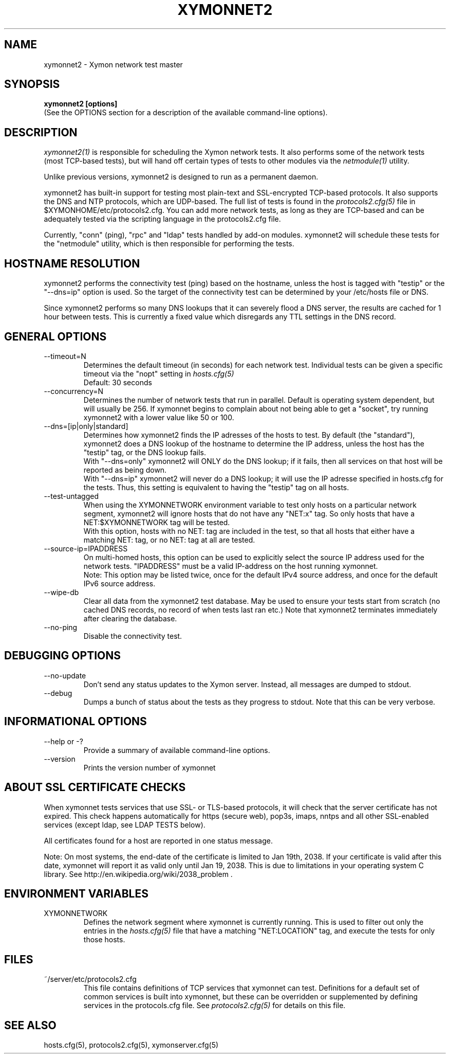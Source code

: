 .TH XYMONNET2 1 "Version 4.3.12: 24 Jul 2013" "Xymon"
.SH NAME
xymonnet2 \- Xymon network test master
.SH SYNOPSIS
.B "xymonnet2 [options]
.br
(See the OPTIONS section for a description of the available command-line options).

.SH DESCRIPTION
.I xymonnet2(1)
is responsible for scheduling the Xymon network tests. It also performs
some of the network tests (most TCP-based tests), but will hand off
certain types of tests to other modules via the
.I netmodule(1)
utility.

Unlike previous versions, xymonnet2 is designed to run as a permanent daemon.

xymonnet2 has built-in support for testing most plain-text and
SSL-encrypted TCP-based protocols. It also supports the DNS and NTP
protocols, which are UDP-based. The full list of tests is found in the
.I protocols2.cfg(5)
file in $XYMONHOME/etc/protocols2.cfg. You can add more network tests,
as long as they are TCP-based and can be adequately tested via the
scripting language in the protocols2.cfg file.

Currently, "conn" (ping), "rpc" and "ldap" tests handled by add-on
modules. xymonnet2 will schedule these tests for the "netmodule" utility,
which is then responsible for performing the tests.

.SH HOSTNAME RESOLUTION
xymonnet2 performs the connectivity test (ping) based on the
hostname, unless the host is tagged with "testip" or the 
"--dns=ip" option is used. So the target of the connectivity
test can be determined by your /etc/hosts file or DNS.

Since xymonnet2 performs so many DNS lookups that it can severely
flood a DNS server, the results are cached for 1 hour between tests. 
This is currently a fixed value which disregards any TTL settings
in the DNS record.


.SH GENERAL OPTIONS

.IP --timeout=N
Determines the default timeout (in seconds) for each network test.
Individual tests can be given a specific timeout via the "nopt" 
setting in 
.I hosts.cfg(5)
.br
Default: 30 seconds

.IP --concurrency=N 
Determines the number of network tests that
run in parallel. Default is operating system dependent,
but will usually be 256. If xymonnet begins to complain 
about not being able to get a "socket", try running
xymonnet2 with a lower value like 50 or 100.

.IP --dns=[ip|only|standard]
Determines how xymonnet2 finds the IP adresses of the hosts to test. 
By default (the "standard"), xymonnet2 does a DNS lookup of the hostname 
to determine the IP address, unless the host has the "testip" 
tag, or the DNS lookup fails.
.br
With "--dns=only" xymonnet2 will ONLY do the DNS lookup;
if it fails, then all services on that host will be 
reported as being down.
.br
With "--dns=ip" xymonnet2 will never do a DNS lookup;
it will use the IP adresse specified in hosts.cfg for
the tests. Thus, this setting is equivalent to having
the "testip" tag on all hosts.

.IP --test-untagged
When using the XYMONNETWORK environment variable to test
only hosts on a particular network segment, xymonnet2
will ignore hosts that do not have any "NET:x" tag.
So only hosts that have a NET:$XYMONNETWORK tag will be 
tested.
.br
With this option, hosts with no NET: tag are included
in the test, so that all hosts that either have a
matching NET: tag, or no NET: tag at all are tested.

.IP --source-ip=IPADDRESS
On multi-homed hosts, this option can be used to explicitly
select the source IP address used for the network tests.
"IPADDRESS" must be a valid IP-address on the host running
xymonnet.
.br
Note: This option may be listed twice, once for the default
IPv4 source address, and once for the default IPv6 source address.

.IP --wipe-db
Clear all data from the xymonnet2 test database. May be used to
ensure your tests start from scratch (no cached DNS records, no
record of when tests last ran etc.) Note that xymonnet2 terminates
immediately after clearing the database.


.IP --no-ping
Disable the connectivity test.


.SH DEBUGGING OPTIONS
.IP --no-update
Don't send any status updates to the Xymon server. Instead,
all messages are dumped to stdout.

.IP --debug
Dumps a bunch of status about the tests as they
progress to stdout. Note that this can be very verbose.


.SH INFORMATIONAL OPTIONS
.IP "--help or -?"
Provide a summary of available command-line options.

.IP "--version"
Prints the version number of xymonnet


.SH ABOUT SSL CERTIFICATE CHECKS
When xymonnet tests services that use SSL- or TLS-based protocols,
it will check that the server certificate has not expired. This check
happens automatically for https (secure web), pop3s, imaps, nntps
and all other SSL-enabled services (except ldap, see LDAP TESTS 
below).

All certificates found for a host are reported in one status message.

Note: On most systems, the end-date of the certificate is limited to
Jan 19th, 2038. If your certificate is valid after this date, xymonnet
will report it as valid only until Jan 19, 2038. This is due to
limitations in your operating system C library. See
http://en.wikipedia.org/wiki/2038_problem .


.SH ENVIRONMENT VARIABLES
.IP XYMONNETWORK
Defines the network segment where xymonnet is currently running.
This is used to filter out only the entries in the
.I hosts.cfg(5)
file that have a matching "NET:LOCATION" tag, and execute the
tests for only those hosts.

.SH FILES
.IP "~/server/etc/protocols2.cfg"
This file contains definitions of TCP services that xymonnet
can test. Definitions for a default set of common services is built
into xymonnet, but these can be overridden or supplemented by
defining services in the protocols.cfg file. See 
.I protocols2.cfg(5)
for details on this file.

.SH "SEE ALSO"
hosts.cfg(5), protocols2.cfg(5), xymonserver.cfg(5)

